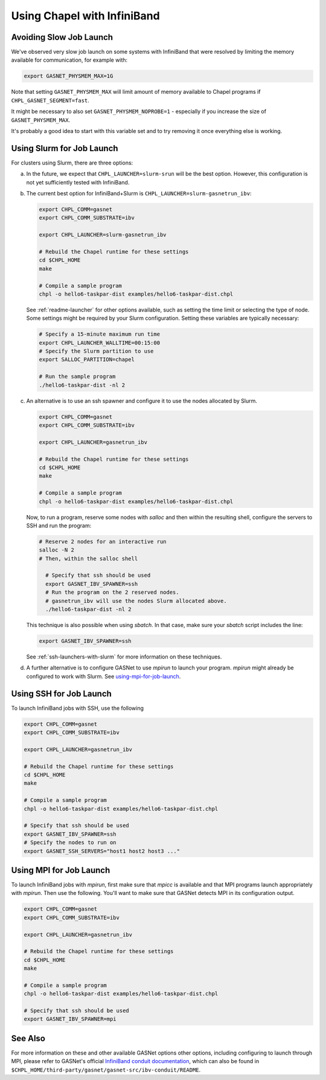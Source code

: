 .. _readme-infiniband:

============================
Using Chapel with InfiniBand
============================

Avoiding Slow Job Launch
++++++++++++++++++++++++

We've observed very slow job launch on some systems with InfiniBand
that were resolved by limiting the memory available for
communication, for example with:

.. code-block:: bash

   export GASNET_PHYSMEM_MAX=1G

Note that setting ``GASNET_PHYSMEM_MAX`` will limit amount of memory
available to Chapel programs if ``CHPL_GASNET_SEGMENT=fast``.

It might be necessary to also set ``GASNET_PHYSMEM_NOPROBE=1`` -
especially if you increase the size of ``GASNET_PHYSMEM_MAX``.

It's probably a good idea to start with this variable set
and to try removing it once everything else is working.

Using Slurm for Job Launch
++++++++++++++++++++++++++

For clusters using Slurm, there are three options:

a. In the future, we expect that ``CHPL_LAUNCHER=slurm-srun`` will be the best
   option. However, this configuration is not yet sufficiently tested
   with InfiniBand.

#. The current best option for InfiniBand+Slurm is
   ``CHPL_LAUNCHER=slurm-gasnetrun_ibv``:

   .. code-block:: bash

     export CHPL_COMM=gasnet
     export CHPL_COMM_SUBSTRATE=ibv

     export CHPL_LAUNCHER=slurm-gasnetrun_ibv

     # Rebuild the Chapel runtime for these settings
     cd $CHPL_HOME
     make

     # Compile a sample program
     chpl -o hello6-taskpar-dist examples/hello6-taskpar-dist.chpl

   See :ref:`readme-launcher` for other options available, such
   as setting the time limit or selecting the type of node.
   Some settings might be required by your Slurm configuration.
   Setting these variables are typically necessary:

   .. code-block:: bash

      # Specify a 15-minute maximum run time
      export CHPL_LAUNCHER_WALLTIME=00:15:00
      # Specify the Slurm partition to use
      export SALLOC_PARTITION=chapel

      # Run the sample program
      ./hello6-taskpar-dist -nl 2

#. An alternative is to use an ssh spawner and configure it to use the
   nodes allocated by Slurm.

   .. code-block:: bash

      export CHPL_COMM=gasnet
      export CHPL_COMM_SUBSTRATE=ibv

      export CHPL_LAUNCHER=gasnetrun_ibv
      
      # Rebuild the Chapel runtime for these settings
      cd $CHPL_HOME
      make

      # Compile a sample program
      chpl -o hello6-taskpar-dist examples/hello6-taskpar-dist.chpl

   Now, to run a program, reserve some nodes with `salloc` and then
   within the resulting shell, configure the servers to SSH and run
   the program:

   .. code-block:: bash

      # Reserve 2 nodes for an interactive run
      salloc -N 2
      # Then, within the salloc shell

        # Specify that ssh should be used
        export GASNET_IBV_SPAWNER=ssh
        # Run the program on the 2 reserved nodes.
        # gasnetrun_ibv will use the nodes Slurm allocated above.
        ./hello6-taskpar-dist -nl 2

   This technique is also possible when using `sbatch`. In that case,
   make sure your `sbatch` script includes the line:

   .. code-block:: bash

      export GASNET_IBV_SPAWNER=ssh

   See :ref:`ssh-launchers-with-slurm` for more information on these
   techniques.

#. A further alternative is to configure GASNet to use *mpirun* to launch your
   program. *mpirun* might already be configured to work with Slurm. See
   using-mpi-for-job-launch_.

Using SSH for Job Launch
++++++++++++++++++++++++

To launch InfiniBand jobs with SSH, use the following

.. code-block:: bash

   export CHPL_COMM=gasnet
   export CHPL_COMM_SUBSTRATE=ibv

   export CHPL_LAUNCHER=gasnetrun_ibv
  
   # Rebuild the Chapel runtime for these settings
   cd $CHPL_HOME
   make

   # Compile a sample program
   chpl -o hello6-taskpar-dist examples/hello6-taskpar-dist.chpl

   # Specify that ssh should be used
   export GASNET_IBV_SPAWNER=ssh
   # Specify the nodes to run on
   export GASNET_SSH_SERVERS="host1 host2 host3 ..."

.. _using-mpi-for-job-launch:

Using MPI for Job Launch
++++++++++++++++++++++++

To launch InfiniBand jobs with *mpirun*, first make sure that *mpicc* is
available and that MPI programs launch appropriately with *mpirun*. Then use
the following. You'll want to make sure that GASNet detects MPI in its
configuration output.

.. code-block:: bash

   export CHPL_COMM=gasnet
   export CHPL_COMM_SUBSTRATE=ibv

   export CHPL_LAUNCHER=gasnetrun_ibv
  
   # Rebuild the Chapel runtime for these settings
   cd $CHPL_HOME
   make

   # Compile a sample program
   chpl -o hello6-taskpar-dist examples/hello6-taskpar-dist.chpl

   # Specify that ssh should be used
   export GASNET_IBV_SPAWNER=mpi



See Also
++++++++

For more information on these and other available GASNet options other
options, including configuring to launch through MPI, please refer to
GASNet's official `InfiniBand conduit documentation
<http://gasnet.lbl.gov/dist/ibv-conduit/README>`_, which can also be found
in ``$CHPL_HOME/third-party/gasnet/gasnet-src/ibv-conduit/README``.

